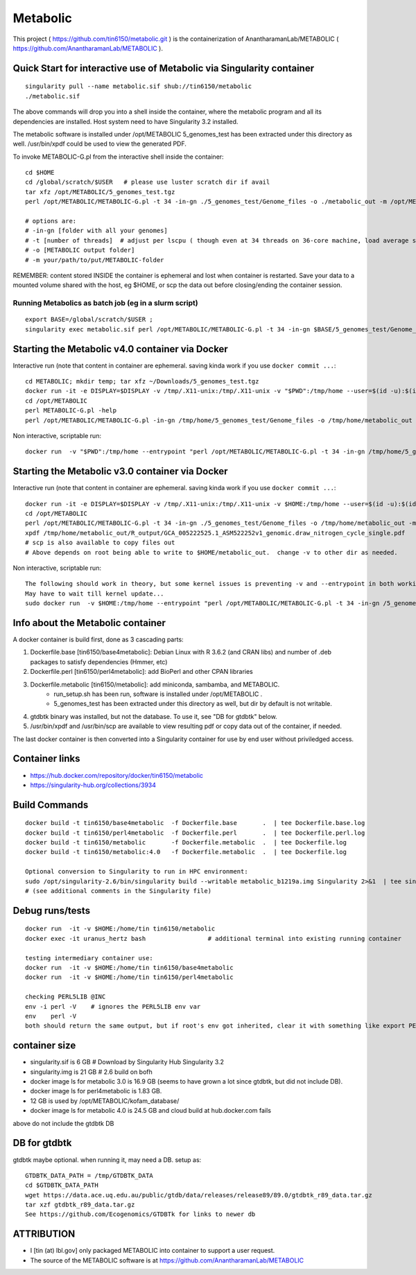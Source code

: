 Metabolic
~~~~~~~~~

This project 
( https://github.com/tin6150/metabolic.git )
is the containerization of AnantharamanLab/METABOLIC
( https://github.com/AnantharamanLab/METABOLIC ).

Quick Start for interactive use of Metabolic via Singularity container 
======================================================================

::

	singularity pull --name metabolic.sif shub://tin6150/metabolic
	./metabolic.sif

The above commands will drop you into a shell inside the container, 
where the metabolic program and all its dependencies are installed.
Host system need to have Singularity 3.2 installed.

The metabolic software is installed under /opt/METABOLIC
5_genomes_test has been extracted under this directory as well.
/usr/bin/xpdf could be used to view the generated PDF.

To invoke METABOLIC-G.pl from the interactive shell inside the container::

	cd $HOME    
	cd /global/scratch/$USER   # please use luster scratch dir if avail
	tar xfz /opt/METABOLIC/5_genomes_test.tgz
	perl /opt/METABOLIC/METABOLIC-G.pl -t 34 -in-gn ./5_genomes_test/Genome_files -o ./metabolic_out -m /opt/METABOLIC/

	# options are:
	# -in-gn [folder with all your genomes] 
	# -t [number of threads]  # adjust per lscpu ( though even at 34 threads on 36-core machine, load average seems to remain below 8.)
	# -o [METABOLIC output folder] 
	# -m your/path/to/put/METABOLIC-folder

REMEMBER: content stored INSIDE the container is ephemeral and lost when container is restarted.  Save your data to a mounted volume shared with the host, eg $HOME, or scp the data out before closing/ending the container session.


Running Metabolics as batch job (eg in a slurm script)
------------------------------------------------------

::

	export BASE=/global/scratch/$USER ;
	singularity exec metabolic.sif perl /opt/METABOLIC/METABOLIC-G.pl -t 34 -in-gn $BASE/5_genomes_test/Genome_files -o $BASE/metabolic_out -m /opt/METABOLIC/



Starting the Metabolic v4.0 container via Docker
================================================

Interactive run (note that content in container are ephemeral.  saving kinda work if you use ``docker commit ...``::

	cd METABOLIC; mkdir temp; tar xfz ~/Downloads/5_genomes_test.tgz
	docker run -it -e DISPLAY=$DISPLAY -v /tmp/.X11-unix:/tmp/.X11-unix -v "$PWD":/tmp/home --user=$(id -u):$(id -g)  tin6150/metabolic:4.0
	cd /opt/METABOLIC
	perl METABOLIC-G.pl -help
	perl /opt/METABOLIC/METABOLIC-G.pl -in-gn /tmp/home/5_genomes_test/Genome_files -o /tmp/home/metabolic_out 

Non interactive, scriptable run::

	docker run  -v "$PWD":/tmp/home --entrypoint "perl /opt/METABOLIC/METABOLIC-G.pl -t 34 -in-gn /tmp/home/5_genomes_test/Genome_files -o /tmp/home/metabolic_out" tin6150/metabolic:4.0


Starting the Metabolic v3.0 container via Docker
================================================

Interactive run (note that content in container are ephemeral.  saving kinda work if you use ``docker commit ...``::

	docker run -it -e DISPLAY=$DISPLAY -v /tmp/.X11-unix:/tmp/.X11-unix -v $HOME:/tmp/home --user=$(id -u):$(id -g)  tin6150/metabolic
	cd /opt/METABOLIC
	perl /opt/METABOLIC/METABOLIC-G.pl -t 34 -in-gn ./5_genomes_test/Genome_files -o /tmp/home/metabolic_out -m /opt/METABOLIC/
	xpdf /tmp/home/metabolic_out/R_output/GCA_005222525.1_ASM522252v1_genomic.draw_nitrogen_cycle_single.pdf
	# scp is also available to copy files out
	# Above depends on root being able to write to $HOME/metabolic_out.  change -v to other dir as needed.

Non interactive, scriptable run::

	The following should work in theory, but some kernel issues is preventing -v and --entrypoint in both working at the same time
	May have to wait till kernel update...
	sudo docker run  -v $HOME:/tmp/home --entrypoint "perl /opt/METABOLIC/METABOLIC-G.pl -t 34 -in-gn /5_genomes_test/Genome_files -o /tmp/home/metabolic_out -m /opt/METABOLIC/" tin6150/metabolic



Info about the Metabolic container
==================================

A docker container is build first, done as 3 cascading parts:

1. Dockerfile.base [tin6150/base4metabolic]: Debian Linux with R 3.6.2 (and CRAN libs) and number of .deb packages to satisfy dependencies (Hmmer, etc)

2. Dockerfile.perl [tin6150/perl4metabolic]: add BioPerl and other CPAN libraries

3. Dockerfile.metabolic [tin6150/metabolic]: add miniconda, sambamba, and METABOLIC.
    - run_setup.sh has been run, software is installed under /opt/METABOLIC .
    - 5_genomes_test has been extracted under this directory as well, but dir by default is not writable.

4. gtdbtk binary was installed, but not the database.  
   To use it, see "DB for gtdbtk" below.

5. /usr/bin/xpdf and /usr/bin/scp are available to view resulting pdf or copy data out of the container, if needed.

The last docker container is then converted into a Singularity container for use by end user without priviledged access.


Container links
===============

* https://hub.docker.com/repository/docker/tin6150/metabolic
* https://singularity-hub.org/collections/3934


Build Commands
==============

::

		docker build -t tin6150/base4metabolic  -f Dockerfile.base       .  | tee Dockerfile.base.log 
		docker build -t tin6150/perl4metabolic  -f Dockerfile.perl       .  | tee Dockerfile.perl.log 
		docker build -t tin6150/metabolic       -f Dockerfile.metabolic  .  | tee Dockerfile.log 
		docker build -t tin6150/metabolic:4.0   -f Dockerfile.metabolic  .  | tee Dockerfile.log 

		Optional conversion to Singularity to run in HPC environment:
		sudo /opt/singularity-2.6/bin/singularity build --writable metabolic_b1219a.img Singularity 2>&1  | tee singularity_build.log
		# (see additional comments in the Singularity file)




Debug runs/tests
================

::

        docker run  -it -v $HOME:/home/tin tin6150/metabolic
        docker exec -it uranus_hertz bash                 # additional terminal into existing running container

        testing intermediary container use:
        docker run  -it -v $HOME:/home/tin tin6150/base4metabolic
        docker run  -it -v $HOME:/home/tin tin6150/perl4metabolic

        checking PERL5LIB @INC
        env -i perl -V    # ignores the PERL5LIB env var
        env    perl -V
        both should return the same output, but if root's env got inherited, clear it with something like export PERL5LIB=''

container size
==============

- singularity.sif is  6 GB # Download by Singularity Hub Singularity 3.2 
- singularity.img is 21 GB # 2.6 build on bofh
- docker image ls for metabolic 3.0 is 16.9 GB (seems to have grown a lot since gtdbtk, but did not include DB).
- docker image ls for perl4metabolic is 1.83 GB.
- 12 GB  is used by /opt/METABOLIC/kofam_database/
- docker image ls for metabolic 4.0 is 24.5 GB and cloud build at hub.docker.com fails

above do not include the gtdbtk DB


DB for gtdbtk 
=============

gtdbtk maybe optional.  when running it, may need a DB.  setup as:: 

	GTDBTK_DATA_PATH = /tmp/GTDBTK_DATA
	cd $GTDBTK_DATA_PATH
	wget https://data.ace.uq.edu.au/public/gtdb/data/releases/release89/89.0/gtdbtk_r89_data.tar.gz
	tar xzf gtdbtk_r89_data.tar.gz
	See https://github.com/Ecogenomics/GTDBTk for links to newer db



ATTRIBUTION
===========

* I [tin (at) lbl.gov] only packaged METABOLIC into container to support a user request.
* The source of the METABOLIC software is at https://github.com/AnantharamanLab/METABOLIC



.. # vim: tabstop=4 noexpandtab paste

